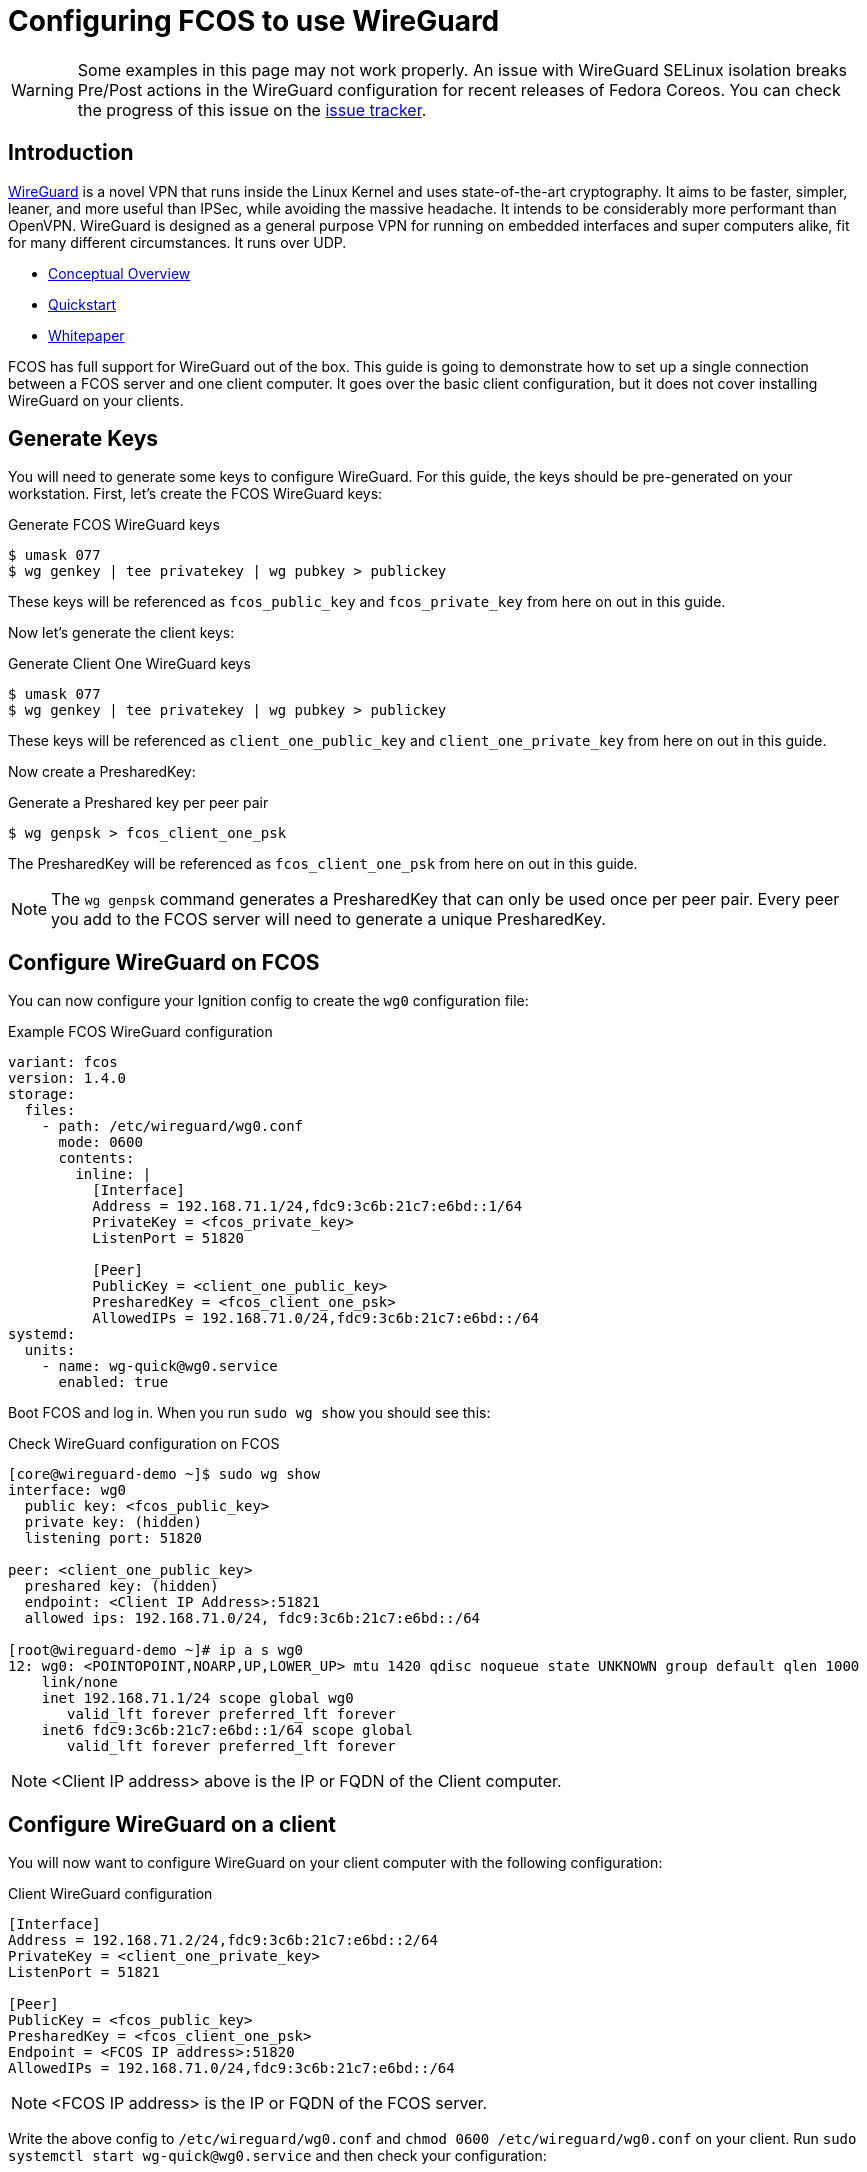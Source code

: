= Configuring FCOS to use WireGuard

WARNING: Some examples in this page may not work properly. An issue with WireGuard SELinux isolation breaks Pre/Post actions in the WireGuard configuration for recent releases of Fedora Coreos. You can check the progress of this issue on the https://github.com/coreos/fedora-coreos-tracker/issues/1487[issue tracker]. 

== Introduction

https://www.wireguard.com/[WireGuard] is a novel VPN that runs inside the Linux Kernel and uses state-of-the-art cryptography. It aims to be faster, simpler, leaner, and more useful than IPSec, while avoiding the massive headache. It intends to be considerably more performant than OpenVPN. WireGuard is designed as a general purpose VPN for running on embedded interfaces and super computers alike, fit for many different circumstances. It runs over UDP.

- https://www.wireguard.com/[Conceptual Overview]
- https://www.wireguard.com/quickstart/[Quickstart]
- https://www.wireguard.com/papers/wireguard.pdf[Whitepaper]

FCOS has full support for WireGuard out of the box. This guide is going to demonstrate how to set up a single connection between a FCOS server and one client computer. It goes over the basic client configuration, but it does not cover installing WireGuard on your clients.

== Generate Keys

You will need to generate some keys to configure WireGuard. For this guide, the keys should be pre-generated on your workstation. First, let's create the FCOS WireGuard keys:

.Generate FCOS WireGuard keys
[source,bash]
----
$ umask 077
$ wg genkey | tee privatekey | wg pubkey > publickey
----

These keys will be referenced as `fcos_public_key` and `fcos_private_key` from here on out in this guide.

Now let's generate the client keys:

.Generate Client One WireGuard keys
[source,bash]
----
$ umask 077
$ wg genkey | tee privatekey | wg pubkey > publickey
----

These keys will be referenced as `client_one_public_key` and `client_one_private_key` from here on out in this guide.

Now create a PresharedKey:

.Generate a Preshared key per peer pair
[source,bash]
----
$ wg genpsk > fcos_client_one_psk
----

The PresharedKey will be referenced as `fcos_client_one_psk` from here on out in this guide.

NOTE: The `wg genpsk` command generates a PresharedKey that can only be used once per peer pair. Every peer you add to the FCOS server will need to generate a unique PresharedKey.

== Configure WireGuard on FCOS

You can now configure your Ignition config to create the `wg0` configuration file:

.Example FCOS WireGuard configuration
[source,yaml]
----
variant: fcos
version: 1.4.0
storage:
  files:
    - path: /etc/wireguard/wg0.conf
      mode: 0600
      contents:
        inline: |
          [Interface]
          Address = 192.168.71.1/24,fdc9:3c6b:21c7:e6bd::1/64
          PrivateKey = <fcos_private_key>
          ListenPort = 51820

          [Peer]
          PublicKey = <client_one_public_key>
          PresharedKey = <fcos_client_one_psk>
          AllowedIPs = 192.168.71.0/24,fdc9:3c6b:21c7:e6bd::/64
systemd:
  units:
    - name: wg-quick@wg0.service
      enabled: true
----

Boot FCOS and log in. When you run `sudo wg show` you should see this:

.Check WireGuard configuration on FCOS
[source,bash]
----
[core@wireguard-demo ~]$ sudo wg show
interface: wg0
  public key: <fcos_public_key>
  private key: (hidden)
  listening port: 51820

peer: <client_one_public_key>
  preshared key: (hidden)
  endpoint: <Client IP Address>:51821
  allowed ips: 192.168.71.0/24, fdc9:3c6b:21c7:e6bd::/64

[root@wireguard-demo ~]# ip a s wg0
12: wg0: <POINTOPOINT,NOARP,UP,LOWER_UP> mtu 1420 qdisc noqueue state UNKNOWN group default qlen 1000
    link/none
    inet 192.168.71.1/24 scope global wg0
       valid_lft forever preferred_lft forever
    inet6 fdc9:3c6b:21c7:e6bd::1/64 scope global
       valid_lft forever preferred_lft forever
----

NOTE: <Client IP address> above is the IP or FQDN of the Client computer.

== Configure WireGuard on a client

You will now want to configure WireGuard on your client computer with the following configuration:

.Client WireGuard configuration
[source,ini]
----
[Interface]
Address = 192.168.71.2/24,fdc9:3c6b:21c7:e6bd::2/64
PrivateKey = <client_one_private_key>
ListenPort = 51821

[Peer]
PublicKey = <fcos_public_key>
PresharedKey = <fcos_client_one_psk>
Endpoint = <FCOS IP address>:51820
AllowedIPs = 192.168.71.0/24,fdc9:3c6b:21c7:e6bd::/64
----

NOTE: <FCOS IP address> is the IP or FQDN of the FCOS server.

Write the above config to `/etc/wireguard/wg0.conf` and `chmod 0600 /etc/wireguard/wg0.conf` on your client. Run `sudo systemctl start wg-quick@wg0.service` and then check your configuration:

.Check WireGuard configuration on a client
[source,bash]
----
[root@wireguard-client ~]# wg show
interface: wg0
  public key: <client_one_public_key>
  private key: (hidden)
  listening port: 51821

peer: <fcos_public_key>
  preshared key: (hidden)
  endpoint: <FCOS IP address>:51820
  allowed ips: 192.168.71.0/24, fdc9:3c6b:21c7:e6bd::/64
[root@wireguard-client ~]# ip a s wg0
21: wg0: <POINTOPOINT,NOARP,UP,LOWER_UP> mtu 1420 qdisc noqueue state UNKNOWN group default qlen 1000
    link/none
    inet 192.168.71.2/24 scope global wg0
       valid_lft forever preferred_lft forever
    inet6 fdc9:3c6b:21c7:e6bd::2/64 scope global
       valid_lft forever preferred_lft forever
----

== Test the WireGuard connection

You can now ping the FCOS server's WireGuard IP address:

.Ping the FCOS server over WireGuard from client
[source,bash]
----
[root@wireguard-client ~]# ping 192.168.71.1
PING 192.168.71.1 (192.168.71.1) 56(84) bytes of data.
64 bytes from 192.168.71.1: icmp_seq=1 ttl=64 time=0.439 ms
64 bytes from 192.168.71.1: icmp_seq=2 ttl=64 time=0.422 ms
64 bytes from 192.168.71.1: icmp_seq=3 ttl=64 time=0.383 ms
^C
--- 192.168.71.1 ping statistics ---
3 packets transmitted, 3 received, 0% packet loss, time 2027ms
rtt min/avg/max/mdev = 0.383/0.414/0.439/0.023 ms

[root@wireguard-client ~]# ping6 fdc9:3c6b:21c7:e6bd::1
PING fdc9:3c6b:21c7:e6bd::1(fdc9:3c6b:21c7:e6bd::1) 56 data bytes
64 bytes from fdc9:3c6b:21c7:e6bd::1: icmp_seq=1 ttl=64 time=1.55 ms
64 bytes from fdc9:3c6b:21c7:e6bd::1: icmp_seq=2 ttl=64 time=0.454 ms
64 bytes from fdc9:3c6b:21c7:e6bd::1: icmp_seq=3 ttl=64 time=0.424 ms
64 bytes from fdc9:3c6b:21c7:e6bd::1: icmp_seq=4 ttl=64 time=0.424 ms
^C
--- fdc9:3c6b:21c7:e6bd::1 ping statistics ---
4 packets transmitted, 4 received, 0% packet loss, time 3054ms
rtt min/avg/max/mdev = 0.424/0.712/1.546/0.481 ms
----

When you run `sudo wg show` on your client you should see a recent handshake and a transfer sections with sent and received:

.Verify handshake and transfer metrics
[source,bash]
----
[root@wireguard-client ~]# wg show
interface: wg0
  public key: <client_one_public_key>
  private key: (hidden)
  listening port: 51821

peer: <fcos_public_key>
  preshared key: (hidden)
  endpoint: <Client IP address>:51820
  allowed ips: 192.168.71.0/24, fdc9:3c6b:21c7:e6bd::/64
  latest handshake: 9 seconds ago
  transfer: 22.02 KiB received, 22.28 KiB sent
----

== Route all traffic over WireGuard

If you plan on forwarding all of your client's traffic through the FCOS instance you will need to enable IP Forwarding and you need to set and set some PostUp and PostDown directives:

.Example FCOS WireGuard configuration with IP forwarding
[source,yaml]
----
variant: fcos
version: 1.4.0
storage:
  files:
    - path: /etc/sysctl.d/90-ipv4-ip-forward.conf
      mode: 0644
      contents:
        inline: |
          net.ipv4.ip_forward = 1

    - path: /etc/sysctl.d/90-ipv6-ip-forwarding.conf
      mode: 0644
      contents:
        inline: |
          net.ipv6.conf.all.forwarding = 1

    - path: /etc/wireguard/wg0.conf
      mode: 0600
      contents:
        inline: |
          [Interface]
          Address = 192.168.71.1/24,fdc9:3c6b:21c7:e6bd::1/64
          PrivateKey = <fcos_private_key>
          ListenPort = 51820

          PostUp = iptables -A FORWARD -i wg0 -j ACCEPT; iptables -t nat -A POSTROUTING -o enp1s0 -j MASQUERADE; ip6tables -A FORWARD -i wg0 -j ACCEPT; ip6tables -t nat -A POSTROUTING -o enp1s0 -j MASQUERADE
          PostDown = iptables -D FORWARD -i wg0 -j ACCEPT; iptables -t nat -D POSTROUTING -o enp1s0 -j MASQUERADE; ip6tables -D FORWARD -i wg0 -j ACCEPT; ip6tables -t nat -D POSTROUTING -o enp1s0 -j MASQUERADE

          [Peer]
          PublicKey = <client_one_public_key>
          PresharedKey = <fcos_client_one_psk>
          AllowedIPs = 192.168.71.0/24,fdc9:3c6b:21c7:e6bd::/64
systemd:
  units:
    - name: wg-quick@wg0.service
      enabled: true
----

NOTE: FCOS uses https://www.freedesktop.org/wiki/Software/systemd/PredictableNetworkInterfaceNames/[predictable interface names] by https://lists.fedoraproject.org/archives/list/coreos-status@lists.fedoraproject.org/thread/6IPTZL57Z5NLBMPYMXNVSYAGLRFZBLIP/[default]. Please take care to use the correct interface name for your hardware in the above PostUp and PostDown commands!

and set `AllowedIPs = 0.0.0.0/0,::/0` in `/etc/wireguard/wg0.conf` on the client configuration to route all IPv4 and IPv6 the traffic on the client computer over the WireGuard interface:

.A configuration for routing all traffic on the client over WireGuard:
----
[Interface]
Address = 192.168.71.1/24,fdc9:3c6b:21c7:e6bd::2/64
PrivateKey = <client_one_private_key>
ListenPort = 51821

[Peer]
PublicKey = <fcos_public_key>
PresharedKey = <fcos_client_one_psk>
Endpoint = <FCOS IP Address>:51820
AllowedIPs = 0.0.0.0/0,::/0
----
